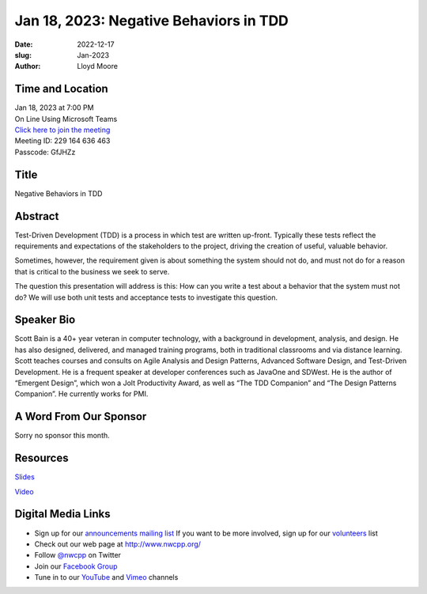 Jan 18, 2023: Negative Behaviors in TDD
##################################################################################

:date: 2022-12-17
:slug: Jan-2023
:author: Lloyd Moore

Time and Location
~~~~~~~~~~~~~~~~~
| Jan 18, 2023 at 7:00 PM
| On Line Using Microsoft Teams
| `Click here to join the meeting <https://teams.microsoft.com/l/meetup-join/19%3a__Wz9Jgw-mLgNyP6-DvSPuYdBCN8TvSfeZL6C_QS9Z01%40thread.tacv2/1671297830501?context=%7b%22Tid%22%3a%22fd66e145-f04c-469d-a568-c58090f00b63%22%2c%22Oid%22%3a%2281b13566-99fa-4534-a06e-662365d4f0d9%22%7d>`_
| Meeting ID: 229 164 636 463
| Passcode: GfJHZz

Title
~~~~~
Negative Behaviors in TDD

Abstract
~~~~~~~~~
Test-Driven Development (TDD) is a process in which test are written up-front.  Typically these tests reflect the requirements and expectations of the stakeholders to the project, driving the creation of useful, valuable behavior.

Sometimes, however, the requirement given is about something the system should not do, and must not do for a reason that is critical to the business we seek to serve.

The question this presentation will address is this:
How can you write a test about a behavior that the system must not do?  We will use both unit tests and acceptance tests to investigate this question.

Speaker Bio
~~~~~~~~~~~
Scott Bain is a 40+ year veteran in computer technology, with a background in development, analysis, and design. He has also designed, delivered, and managed training programs, both in traditional classrooms and via distance learning. Scott teaches courses and consults on Agile Analysis and Design Patterns, Advanced Software Design, and Test-Driven Development. He is a frequent speaker at developer conferences such as JavaOne and SDWest. He is the author of “Emergent Design”, which won a Jolt Productivity Award,  as well as “The TDD Companion” and “The Design Patterns Companion”.  He currently works for PMI.

A Word From Our Sponsor
~~~~~~~~~~~~~~~~~~~~~~~
Sorry no sponsor this month.

Resources
~~~~~~~~~
`Slides </talks/2023/SpecifyingTheNegaiveInIDD.pdf>`_

`Video <https://youtu.be/K4g_fXKle4M>`_

Digital Media Links
~~~~~~~~~~~~~~~~~~~
* Sign up for our `announcements mailing list <http://groups.google.com/group/NwcppAnnounce>`_ If you want to be more involved, sign up for our `volunteers <http://groups.google.com/group/nwcpp-volunteers>`_ list
* Check out our web page at http://www.nwcpp.org/
* Follow `@nwcpp <http://twitter.com/nwcpp>`_ on Twitter
* Join our `Facebook Group <https://www.facebook.com/groups/344125680930/>`_
* Tune in to our `YouTube <http://www.youtube.com/user/NWCPP>`_ and `Vimeo <https://vimeo.com/nwcpp>`_ channels
